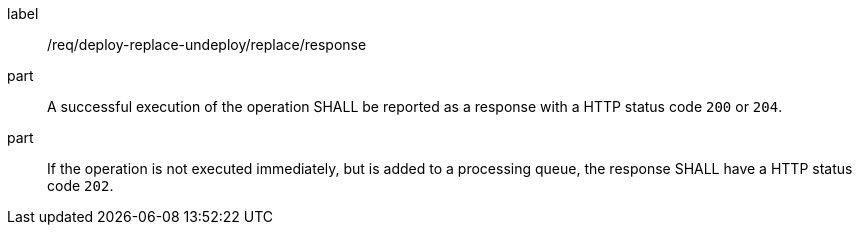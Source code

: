 [[req_deploy-replace-undeploy_replace_response]]
[requirement]
====
[%metadata]
label:: /req/deploy-replace-undeploy/replace/response
part:: A successful execution of the operation SHALL be reported as a response with a HTTP status code `200` or `204`.
part:: If the operation is not executed immediately, but is added to a processing queue, the response SHALL have a HTTP status code `202`.
====
